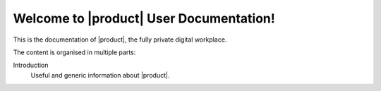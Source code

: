 .. SPDX-FileCopyrightText: 2022 Zextras <https://www.zextras.com/>
..
.. SPDX-License-Identifier: CC-BY-NC-SA-4.0

.. Zextras |product| documentation master file, created by
   sphinx-quickstart on Thu Aug 26 11:06:34 2021.
   You can adapt this file completely to your liking, but it should at least
   contain the root `toctree` directive.

********************************************
 Welcome to |product| User Documentation!
********************************************

This is the documentation of |product|, the fully private digital
workplace.

The content is organised in multiple parts:

Introduction
  Useful and generic information about |product|.
  
.. grid:: 1 2 2 3
   :gutter: 3


   .. grid-item-card::
      :columns: 12 12 6 6
      :class-header: sd-font-weight-bold sd-fs-5

      .. toctree::
         :maxdepth: 2

         get_started/toc

      .. toctree::
         :maxdepth: 2

         browsing_emails/toc

      .. toctree::
         :maxdepth: 2

         composing_emails/toc
      
      .. toctree::
         :maxdepth: 2

         basic_email_management/toc
      
      .. toctree::
         :maxdepth: 2

         advanced_email_management/toc

      .. toctree::
         :maxdepth: 2

         contacts/toc

      .. toctree::
         :maxdepth: 2

         calendars/toc
      
      .. toctree::
         :maxdepth: 2

         appointments/toc

      .. toctree::
         :maxdepth: 2

         tasks/toc

      .. toctree::
         :maxdepth: 2

         files/toc

      .. toctree::
         :maxdepth: 2

         search/toc

      .. toctree::
         :maxdepth: 2

         chats/toc

      .. toctree::
         :maxdepth: 2

         chats(wsc)/toc

      .. toctree::
         :maxdepth: 2

         videomeetings/toc

      .. toctree::
        :maxdepth: 2

        videomeetings(wsc)/toc
